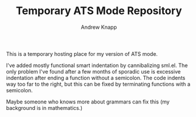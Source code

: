 #+TITLE: Temporary ATS Mode Repository
#+AUTHOR: Andrew Knapp

This is a temporary hosting place for my version of ATS mode.

I've added mostly functional smart indentation by cannibalizing sml.el.
The only problem I've found after a few months of sporadic use is excessive indentation after ending a function without a semicolon.
The code indents way too far to the right, but this can be fixed by terminating functions with a semicolon.

Maybe someone who knows more about grammars can fix this (my background is in mathematics.)
